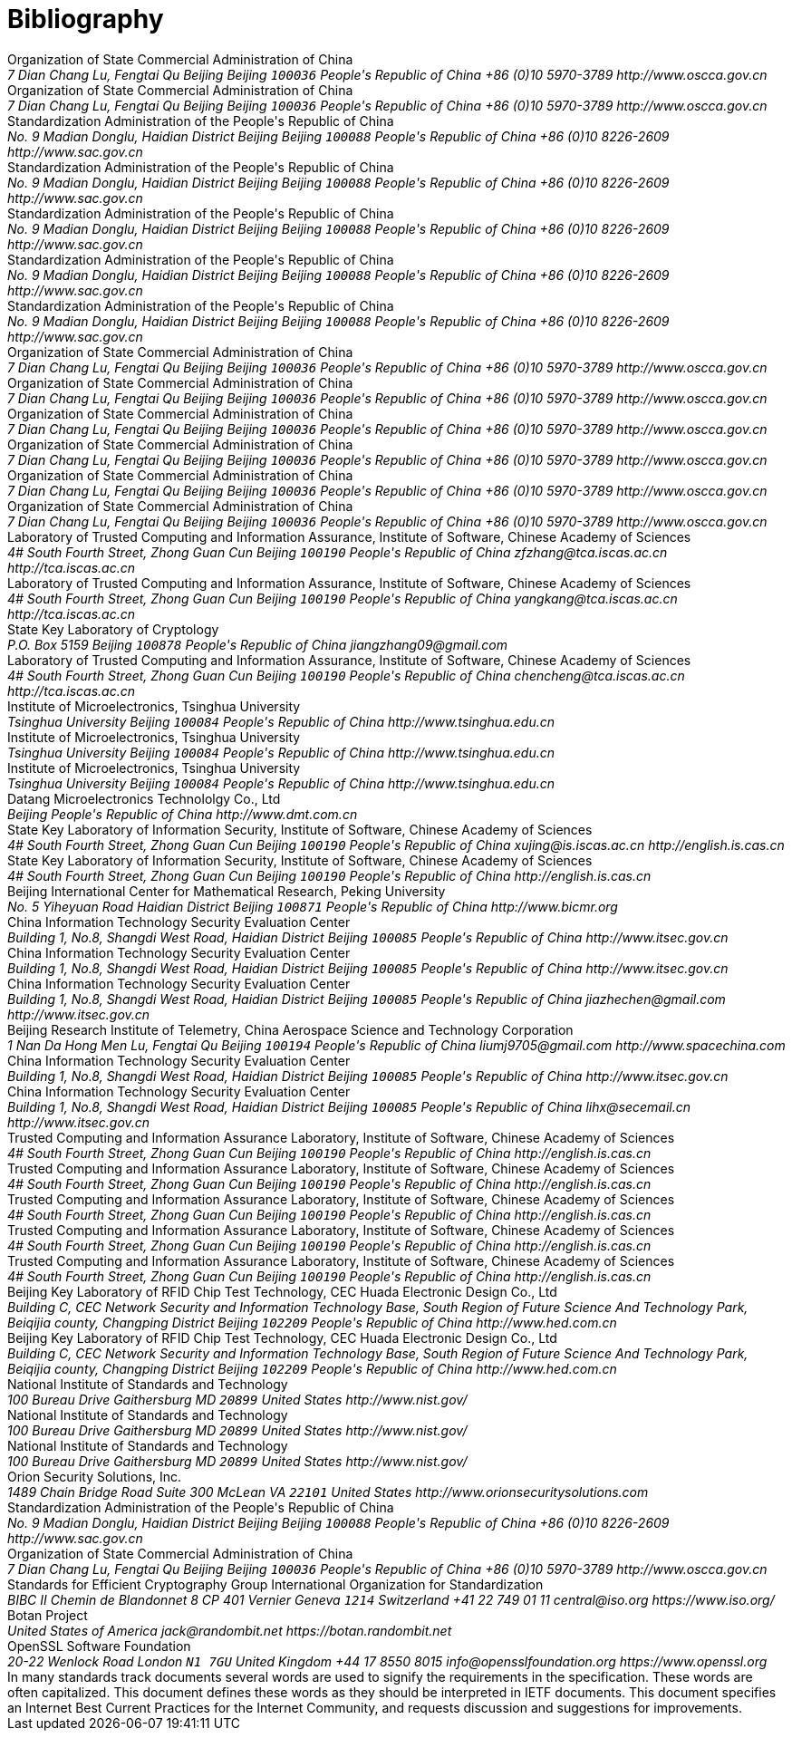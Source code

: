
[bibliography]
= Bibliography

//== Normative

//bibliography::norm[]

//== Informative

//bibliography::info[]

++++
<reference anchor='SM2' target='http://www.oscca.gov.cn/UpFile/2010122214822692.pdf'>
  <front>
    <title>Public Key Cryptographic Algorithm SM2 Based on Elliptic Curves</title>
    <author>
      <organization>Organization of State Commercial Administration of China</organization>
      <address>
        <postal>
         <street>7 Dian Chang Lu, Fengtai Qu</street>
         <city>Beijing</city>
         <region>Beijing</region>
         <code>100036</code>
         <country>People's Republic of China</country>
        </postal>
        <phone>+86 (0)10 5970-3789</phone>
        <!--<email>contact@oscca.gov.cn</email>-->
        <uri>http://www.oscca.gov.cn</uri>
      </address>
    </author>
    <date month='December' year='2010'/>
  </front>
</reference>

<reference anchor='GMT-0003-2012' target='http://www.oscca.gov.cn/Column/Column_32.htm'>
  <front>
    <title>GM/T 0003-2012: Public Key Cryptographic Algorithm SM2 Based on Elliptic Curves</title>
    <author>
      <organization>Organization of State Commercial Administration of China</organization>
      <address>
        <postal>
         <street>7 Dian Chang Lu, Fengtai Qu</street>
         <city>Beijing</city>
         <region>Beijing</region>
         <code>100036</code>
         <country>People's Republic of China</country>
        </postal>
        <phone>+86 (0)10 5970-3789</phone>
        <!--<email>contact@oscca.gov.cn</email>-->
        <uri>http://www.oscca.gov.cn</uri>
      </address>
    </author>
    <date day='21' month='March' year='2012'/>
  </front>
</reference>

<reference anchor='GBT.32918.1-2016' target='http://www.sac.gov.cn/was5/web/search?channelid=97779&amp;templet=gjcxjg_detail.jsp&amp;searchword=STANDARD_CODE=%27GB/T%2032918.1-2016%27'>
  <front>
    <title>GB/T 32918.1-2016 Information Security Technology -- Public Key Cryptographic Algorithm SM2 Based On Elliptic Curves -- Part 1: General</title>
    <author>
      <organization>Standardization Administration of the People's Republic of China</organization>
      <address>
        <postal>
         <street>No. 9 Madian Donglu, Haidian District</street>
         <city>Beijing</city>
         <region>Beijing</region>
         <code>100088</code>
         <country>People's Republic of China</country>
        </postal>
        <phone>+86 (0)10 8226-2609</phone>
        <uri>http://www.sac.gov.cn</uri>
      </address>
    </author>
    <date day='29' month='August' year='2016'/>
  </front>
</reference>

<reference anchor='GBT.32918.2-2016' target='http://www.sac.gov.cn/was5/web/search?channelid=97779&amp;templet=gjcxjg_detail.jsp&amp;searchword=STANDARD_CODE=%27GB/T%2032918.2-2016%27'>
  <front>
    <title>GB/T 32918.2-2016 Information Security Technology -- Public Key Cryptographic Algorithm SM2 Based On Elliptic Curves -- Part 2: Digital Signature Algorithm</title>
    <author>
      <organization>Standardization Administration of the People's Republic of China</organization>
      <address>
        <postal>
         <street>No. 9 Madian Donglu, Haidian District</street>
         <city>Beijing</city>
         <region>Beijing</region>
         <code>100088</code>
         <country>People's Republic of China</country>
        </postal>
        <phone>+86 (0)10 8226-2609</phone>
        <uri>http://www.sac.gov.cn</uri>
      </address>
    </author>
    <date day='29' month='August' year='2016'/>
  </front>
</reference>

<reference anchor='GBT.32918.3-2016' target="http://www.sac.gov.cn/was5/web/search?channelid=97779&amp;templet=gjcxjg_detail.jsp&amp;searchword=STANDARD_CODE=%27GB/T%2032918.3-2016%27">
  <front>
    <title>GB/T 32918.3-2016 Information Security Technology -- Public Key Cryptographic Algorithm SM2 Based On Elliptic Curves -- Part 3: Key Exchange</title>
    <author>
      <organization>Standardization Administration of the People's Republic of China</organization>
      <address>
        <postal>
         <street>No. 9 Madian Donglu, Haidian District</street>
         <city>Beijing</city>
         <region>Beijing</region>
         <code>100088</code>
         <country>People's Republic of China</country>
        </postal>
        <phone>+86 (0)10 8226-2609</phone>
        <uri>http://www.sac.gov.cn</uri>
      </address>
    </author>
    <date day='29' month='August' year='2016'/>
  </front>
</reference>

<reference anchor='GBT.32918.4-2016' target='http://www.sac.gov.cn/was5/web/search?channelid=97779&amp;templet=gjcxjg_detail.jsp&amp;searchword=STANDARD_CODE=%27GB/T%2032918.4-2016%27'>
  <front>
    <title>GB/T 32918.4-2016 Information Security Technology -- Public Key Cryptographic Algorithm SM2 Based On Elliptic Curves -- Part 4: Public Key Encryption Algorithm</title>
    <author>
      <organization>Standardization Administration of the People's Republic of China</organization>
      <address>
        <postal>
         <street>No. 9 Madian Donglu, Haidian District</street>
         <city>Beijing</city>
         <region>Beijing</region>
         <code>100088</code>
         <country>People's Republic of China</country>
        </postal>
        <phone>+86 (0)10 8226-2609</phone>
        <uri>http://www.sac.gov.cn</uri>
      </address>
    </author>
    <date day='29' month='August' year='2016'/>
  </front>
</reference>

<!-- <reference anchor='GBT.32918.5-2017' target='http://www.sac.gov.cn/was5/web/search?channelid=97779&amp;templet=gjcxjg_detail.jsp&amp;searchword=STANDARD_CODE=%27GB/T%2032918.5-2017%27'> -->
<reference anchor='GBT.32918.5-2017' target='http://www.gb688.cn/bzgk/gb/newGbInfo?hcno=728DEA8B8BB32ACFB6EF4BF449BC3077'>
  <front>
    <title>GB/T 32918.5-2017 Information Security Technology -- Public Key Cryptographic Algorithm SM2 Based On Elliptic Curves -- Part 5: Parameter Definition</title>
    <author>
      <organization>Standardization Administration of the People's Republic of China</organization>
      <address>
        <postal>
         <street>No. 9 Madian Donglu, Haidian District</street>
         <city>Beijing</city>
         <region>Beijing</region>
         <code>100088</code>
         <country>People's Republic of China</country>
        </postal>
        <phone>+86 (0)10 8226-2609</phone>
        <uri>http://www.sac.gov.cn</uri>
      </address>
    </author>
    <date day='12' month='May' year='2017'/>
  </front>
</reference>


<!-- <reference anchor='SM2-1' target='http://info.dacas.cn/sharedimages/ARTICLES/SMAlgorithms/SM2_1.pdf'> -->
<reference anchor='SM2-1' target='http://www.oscca.gov.cn/UpFile/2010122214822692.pdf'>
  <front>
    <title>Public Key Cryptographic Algorithm SM2 Based on Elliptic Curves -- Part 1: General</title>
    <author>
      <organization>Organization of State Commercial Administration of China</organization>
      <address>
        <postal>
         <street>7 Dian Chang Lu, Fengtai Qu</street>
         <city>Beijing</city>
         <region>Beijing</region>
         <code>100036</code>
         <country>People's Republic of China</country>
        </postal>
        <phone>+86 (0)10 5970-3789</phone>
        <!--<email>contact@oscca.gov.cn</email>-->
        <uri>http://www.oscca.gov.cn</uri>
      </address>
    </author>
    <date month='December' year='2010'/>
  </front>
</reference>

<!-- <reference anchor='SM2-2' target='http://info.dacas.cn/sharedimages/ARTICLES/SMAlgorithms/SM2_2.pdf'> -->
<reference anchor='SM2-2' target='http://www.oscca.gov.cn/UpFile/2010122214822692.pdf'>
  <front>
    <title>Public Key Cryptographic Algorithm SM2 Based on Elliptic Curves -- Part 2: Digital Signature Algorithm</title>
    <author>
      <organization>Organization of State Commercial Administration of China</organization>
      <address>
        <postal>
         <street>7 Dian Chang Lu, Fengtai Qu</street>
         <city>Beijing</city>
         <region>Beijing</region>
         <code>100036</code>
         <country>People's Republic of China</country>
        </postal>
        <phone>+86 (0)10 5970-3789</phone>
        <!--<email>contact@oscca.gov.cn</email>-->
        <uri>http://www.oscca.gov.cn</uri>
      </address>
    </author>
    <date month='December' year='2010'/>
  </front>
</reference>

<!-- <reference anchor='SM2-3' target='http://info.dacas.cn/sharedimages/ARTICLES/SMAlgorithms/SM2_3.pdf'> -->
<reference anchor='SM2-3' target='http://www.oscca.gov.cn/UpFile/2010122214822692.pdf'>
  <front>
    <title>Public Key Cryptographic Algorithm SM2 Based on Elliptic Curves -- Part 3: Key Exchange Protocol</title>
    <author>
      <organization>Organization of State Commercial Administration of China</organization>
      <address>
        <postal>
         <street>7 Dian Chang Lu, Fengtai Qu</street>
         <city>Beijing</city>
         <region>Beijing</region>
         <code>100036</code>
         <country>People's Republic of China</country>
        </postal>
        <phone>+86 (0)10 5970-3789</phone>
        <!--<email>contact@oscca.gov.cn</email>-->
        <uri>http://www.oscca.gov.cn</uri>
      </address>
    </author>
    <date month='December' year='2010'/>
  </front>
</reference>

<reference anchor='SM2-4' target='http://www.oscca.gov.cn/UpFile/2010122214822692.pdf'>
<!-- <reference anchor='SM2-4' target='http://info.dacas.cn/sharedimages/ARTICLES/SMAlgorithms/SM2_4.pdf'> -->
  <front>
    <title>Public Key Cryptographic Algorithm SM2 Based on Elliptic Curves -- Part 4: Public Key Encryption Algorithm</title>
    <author>
      <organization>Organization of State Commercial Administration of China</organization>
      <address>
        <postal>
         <street>7 Dian Chang Lu, Fengtai Qu</street>
         <city>Beijing</city>
         <region>Beijing</region>
         <code>100036</code>
         <country>People's Republic of China</country>
        </postal>
        <phone>+86 (0)10 5970-3789</phone>
        <!--<email>contact@oscca.gov.cn</email>-->
        <uri>http://www.oscca.gov.cn</uri>
      </address>

    </author>
    <date month='December' year='2010'/>
  </front>
</reference>

<!-- <reference anchor='SM2-5' target='http://info.dacas.cn/sharedimages/ARTICLES/SMAlgorithms/SM2_5.pdf'> -->
<reference anchor='SM2-5' target='http://www.oscca.gov.cn/UpFile/2010122214836668.pdf'>
  <front>
    <!--<title>Public Key Cryptographic Algorithm SM2 Recommended Elliptic Curves Parameters</title>-->
    <title>Public Key Cryptographic Algorithm SM2 Based on Elliptic Curves -- Part 5: Parameter definitions</title>
    <author>
      <organization>Organization of State Commercial Administration of China</organization>
      <address>
        <postal>
         <street>7 Dian Chang Lu, Fengtai Qu</street>
         <city>Beijing</city>
         <region>Beijing</region>
         <code>100036</code>
         <country>People's Republic of China</country>
        </postal>
        <phone>+86 (0)10 5970-3789</phone>
        <!--<email>contact@oscca.gov.cn</email>-->
        <uri>http://www.oscca.gov.cn</uri>
      </address>
    </author>
    <date month='December' year='2010'/>
  </front>
</reference>

<reference anchor='GMT-0006-2012' target='http://www.oscca.gov.cn/Column/Column_32.htm'>
  <front>
    <title>GM/T 0006-2012: Cryptographic Application Identifier Criterion Specification</title>
    <author>
      <organization>Organization of State Commercial Administration of China</organization>
      <address>
        <postal>
         <street>7 Dian Chang Lu, Fengtai Qu</street>
         <city>Beijing</city>
         <region>Beijing</region>
         <code>100036</code>
         <country>People's Republic of China</country>
        </postal>
        <phone>+86 (0)10 5970-3789</phone>
        <!--<email>contact@oscca.gov.cn</email>-->
        <uri>http://www.oscca.gov.cn</uri>
      </address>
    </author>
    <date day='21' month='March' year='2012'/>
  </front>
</reference>

<reference anchor='SM2-SigSecurity' target='https://link.springer.com/chapter/10.1007/978-3-319-27152-1_7'>
  <front>
    <title>Security of the SM2 Signature Scheme Against Generalized Key Substitution Attacks</title>
<!-- International Conference on Research in Security Standardisation
Security Standardisation Research pp 140-153 -->
    <author initials="Z." surname="Zhang" fullname="Zhenfeng Zhang">
      <organization>Laboratory of Trusted Computing and Information Assurance, Institute of Software, Chinese Academy of Sciences</organization>
      <address>
        <postal>
          <street>4# South Fourth Street, Zhong Guan Cun</street>
          <city>Beijing</city>
          <code>100190</code>
          <country>People's Republic of China</country>
        </postal>
        <email>zfzhang@tca.iscas.ac.cn</email>
        <uri>http://tca.iscas.ac.cn</uri>
      </address>
    </author>
    <author initials="K." surname="Yang" fullname="Kang Yang">
      <organization>Laboratory of Trusted Computing and Information Assurance, Institute of Software, Chinese Academy of Sciences</organization>
      <address>
        <postal>
          <street>4# South Fourth Street, Zhong Guan Cun</street>
          <city>Beijing</city>
          <code>100190</code>
          <country>People's Republic of China</country>
        </postal>
        <email>yangkang@tca.iscas.ac.cn</email>
        <uri>http://tca.iscas.ac.cn</uri>
      </address>
    </author>
    <author initials="J." surname="Zhang" fullname="Jiang Zhang">
      <organization>State Key Laboratory of Cryptology</organization>
      <address>
        <postal>
          <street>P.O. Box 5159</street>
          <city>Beijing</city>
          <code>100878</code>
          <country>People's Republic of China</country>
        </postal>
        <email>jiangzhang09@gmail.com</email>
      </address>
    </author>
    <author initials="C." surname="Chen" fullname="Cheng Chen">
      <organization>Laboratory of Trusted Computing and Information Assurance, Institute of Software, Chinese Academy of Sciences</organization>
      <address>
        <postal>
          <street>4# South Fourth Street, Zhong Guan Cun</street>
          <city>Beijing</city>
          <code>100190</code>
          <country>People's Republic of China</country>
        </postal>
        <email>chencheng@tca.iscas.ac.cn</email>
        <uri>http://tca.iscas.ac.cn</uri>
      </address>
    </author>
    <date day='9' month='December' year='2015'/>
  </front>
</reference>

<reference anchor='SM2-Template' target='https://doi.org/10.1109/CIS.2014.66'>
  <front>
    <title>A Novel Template Attack on wNAF Algorithm of ECC</title>
<!--2014 Tenth International Conference on Computational Intelligence and Security, Kunming, 2014, pp. 671-675.-->
    <author initials="Z." surname="Zhang" fullname="Zhenbin Zhang">
      <organization>Institute of Microelectronics, Tsinghua University</organization>
      <address>
        <postal>
          <street>Tsinghua University</street>
          <city>Beijing</city>
          <code>100084</code>
          <country>People's Republic of China</country>
        </postal>
        <uri>http://www.tsinghua.edu.cn</uri>
      </address>
    </author>
    <author initials="L." surname="Wu" fullname="Liji Wu">
      <organization>Institute of Microelectronics, Tsinghua University</organization>
      <address>
        <postal>
          <street>Tsinghua University</street>
          <city>Beijing</city>
          <code>100084</code>
          <country>People's Republic of China</country>
        </postal>
        <uri>http://www.tsinghua.edu.cn</uri>
      </address>
    </author>
    <author initials="Z." surname="Mu" fullname="Zhaoli Mu">
      <organization>Institute of Microelectronics, Tsinghua University</organization>
      <address>
        <postal>
          <street>Tsinghua University</street>
          <city>Beijing</city>
          <code>100084</code>
          <country>People's Republic of China</country>
        </postal>
        <uri>http://www.tsinghua.edu.cn</uri>
      </address>
    </author>
    <author initials="X." surname="Zhang" fullname="Xiangmin Zhang">
      <organization>Datang Microelectronics Technololgy Co., Ltd</organization>
      <address>
        <postal>
          <city>Beijing</city>
          <country>People's Republic of China</country>
        </postal>
        <uri>http://www.dmt.com.cn</uri>
      </address>
    </author>
    <date month='November' year='2014'/>
  </front>
</reference>

<reference anchor='SM2-KEP-Comments' target='https://dx.doi.org/10.1007/978-3-642-25513-7_12'>
  <front>
    <title>Comments on the SM2 Key Exchange Protocol</title>
<!--bookTitle="Cryptology and Network Security: 10th International Conference, CANS 2011, Sanya, China, December 10-12, 2011. Proceedings",-->
    <author initials="X." surname="Xu" fullname="Jing Xu">
      <organization>State Key Laboratory of Information Security, Institute of Software, Chinese Academy of Sciences</organization>
      <address>
        <postal>
          <street>4# South Fourth Street, Zhong Guan Cun</street>
          <city>Beijing</city>
          <code>100190</code>
          <country>People's Republic of China</country>
        </postal>
        <email>xujing@is.iscas.ac.cn</email>
        <uri>http://english.is.cas.cn</uri>
      </address>
    </author>
    <author initials="D." surname="Feng" fullname="Dengguo Feng">
      <organization>State Key Laboratory of Information Security, Institute of Software, Chinese Academy of Sciences</organization>
      <address>
        <postal>
          <street>4# South Fourth Street, Zhong Guan Cun</street>
          <city>Beijing</city>
          <code>100190</code>
          <country>People's Republic of China</country>
        </postal>
        <uri>http://english.is.cas.cn</uri>
      </address>
    </author>
    <date day='10' month='December' year='2011'/>
  </front>
</reference>

<reference anchor='SM2-DSA-Nonces' target='https://dx.doi.org/10.1007/978-3-319-12087-4_22'>
  <front>
    <title>Partially Known Nonces and Fault Injection Attacks on SM2 Signature Algorithm</title>
<!--Information Security and Cryptology: 9th International Conference, Inscrypt 2013, Guangzhou, China, November 27-30, 2013, Revised Selected Papers-->
    <author initials="M." surname="Liu" fullname="Mingjie Liu">
      <organization>Beijing International Center for Mathematical Research, Peking University</organization>
      <address>
        <postal>
          <street>No. 5 Yiheyuan Road Haidian District</street>
          <city>Beijing</city>
          <code>100871</code>
          <country>People's Republic of China</country>
        </postal>
        <uri>http://www.bicmr.org</uri>
      </address>
    </author>
    <author initials="J." surname="Chen" fullname="Jiazhe Chen">
      <organization>China Information Technology Security Evaluation Center</organization>
      <address>
        <postal>
          <street>Building 1, No.8, Shangdi West Road, Haidian District</street>
          <city>Beijing</city>
          <code>100085</code>
          <country>People's Republic of China</country>
        </postal>
        <uri>http://www.itsec.gov.cn</uri>
      </address>
    </author>
    <author initials="H." surname="Li" fullname="Hexin Li">
      <organization>China Information Technology Security Evaluation Center</organization>
      <address>
        <postal>
          <street>Building 1, No.8, Shangdi West Road, Haidian District</street>
          <city>Beijing</city>
          <code>100085</code>
          <country>People's Republic of China</country>
        </postal>
        <uri>http://www.itsec.gov.cn</uri>
      </address>
    </author>
    <date day='27' month='November' year='2013'/>
  </front>
</reference>

<reference anchor='SM2-DSA-Nonces2' target='https://doi.acm.org/10.1145/2714576.2714587'>
  <front>
    <title>Mind Your Nonces Moving: Template-Based Partially-Sharing Nonces Attack on SM2 Digital Signature Algorithm</title>
<!--Proceedings of the 10th ACM Symposium on Information, Computer and Communications Security (ASIA CCS '15)-->
    <author initials="J." surname="Chen" fullname="Jiazhe Chen">
      <organization>China Information Technology Security Evaluation Center</organization>
      <address>
        <postal>
          <street>Building 1, No.8, Shangdi West Road, Haidian District</street>
          <city>Beijing</city>
          <code>100085</code>
          <country>People's Republic of China</country>
        </postal>
        <email>jiazhechen@gmail.com</email>
        <uri>http://www.itsec.gov.cn</uri>
      </address>
    </author>
    <author initials="M." surname="Liu" fullname="Mingjie Liu">
      <organization>Beijing Research Institute of Telemetry, China Aerospace Science and Technology Corporation</organization>
      <address>
        <postal>
          <street>1 Nan Da Hong Men Lu, Fengtai Qu</street>
          <city>Beijing</city>
          <code>100194</code>
          <country>People's Republic of China</country>
        </postal>
        <email>liumj9705@gmail.com</email>
        <uri>http://www.spacechina.com</uri>
      </address>
    </author>
    <author initials="H." surname="Shi" fullname="Hongsong Shi">
      <organization>China Information Technology Security Evaluation Center</organization>
      <address>
        <postal>
          <street>Building 1, No.8, Shangdi West Road, Haidian District</street>
          <city>Beijing</city>
          <code>100085</code>
          <country>People's Republic of China</country>
        </postal>
        <uri>http://www.itsec.gov.cn</uri>
        <!--<email>unknown</email>-->
      </address>
    </author>
    <author initials="H." surname="Li" fullname="Hexin Li">
      <organization>China Information Technology Security Evaluation Center</organization>
      <address>
        <postal>
          <street>Building 1, No.8, Shangdi West Road, Haidian District</street>
          <city>Beijing</city>
          <code>100085</code>
          <country>People's Republic of China</country>
        </postal>
        <email>lihx@secemail.cn</email>
        <uri>http://www.itsec.gov.cn</uri>
      </address>
    </author>
    <date day='27' month='November' year='2015'/>
  </front>
</reference>

<reference anchor='SM2-DSA-Lattice' target='https://doi.org/10.1007/978-3-319-29814-6_6'>
  <front>
    <title>Practical Lattice-Based Fault Attack and Countermeasure on SM2 Signature Algorithm</title>
<!--Information and Communications Security. ICICS 2015. Lecture Notes in Computer Science, vol 9543. Springer, Cham-->
    <author initials="W." surname="Cao" fullname="Weiqiong Cao">
      <organization>Trusted Computing and Information Assurance Laboratory, Institute of Software, Chinese Academy of Sciences</organization>
      <address>
        <postal>
          <street>4# South Fourth Street, Zhong Guan Cun</street>
          <city>Beijing</city>
          <code>100190</code>
          <country>People's Republic of China</country>
        </postal>
        <uri>http://english.is.cas.cn</uri>
      </address>
    </author>
    <author initials="J." surname="Feng" fullname="Jingyi Feng">
      <organization>Trusted Computing and Information Assurance Laboratory, Institute of Software, Chinese Academy of Sciences</organization>
      <address>
        <postal>
          <street>4# South Fourth Street, Zhong Guan Cun</street>
          <city>Beijing</city>
          <code>100190</code>
          <country>People's Republic of China</country>
        </postal>
        <uri>http://english.is.cas.cn</uri>
      </address>
    </author>
    <author initials="S." surname="Zhu" fullname="Shaofeng Zhu">
      <organization>Trusted Computing and Information Assurance Laboratory, Institute of Software, Chinese Academy of Sciences</organization>
      <address>
        <postal>
          <street>4# South Fourth Street, Zhong Guan Cun</street>
          <city>Beijing</city>
          <code>100190</code>
          <country>People's Republic of China</country>
        </postal>
        <uri>http://english.is.cas.cn</uri>
      </address>
    </author>
    <author initials="H." surname="Chen" fullname="Hua Chen">
      <organization>Trusted Computing and Information Assurance Laboratory, Institute of Software, Chinese Academy of Sciences</organization>
      <address>
        <postal>
          <street>4# South Fourth Street, Zhong Guan Cun</street>
          <city>Beijing</city>
          <code>100190</code>
          <country>People's Republic of China</country>
        </postal>
        <uri>http://english.is.cas.cn</uri>
      </address>
    </author>
    <author initials="W." surname="Wu" fullname="Wenling Wu">
      <organization>Trusted Computing and Information Assurance Laboratory, Institute of Software, Chinese Academy of Sciences</organization>
      <address>
        <postal>
          <street>4# South Fourth Street, Zhong Guan Cun</street>
          <city>Beijing</city>
          <code>100190</code>
          <country>People's Republic of China</country>
        </postal>
        <uri>http://english.is.cas.cn</uri>
      </address>
    </author>
    <author initials="X." surname="Han" fullname="Xucang Han">
      <organization>Beijing Key Laboratory of RFID Chip Test Technology, CEC Huada Electronic Design Co., Ltd</organization>
      <address>
        <postal>
          <street>Building C, CEC Network Security and Information Technology Base, South Region of Future Science And Technology Park, Beiqijia county, Changping District</street>
          <city>Beijing</city>
          <code>102209</code>
          <country>People's Republic of China</country>
        </postal>
        <uri>http://www.hed.com.cn</uri>
      </address>
    </author>
    <author initials="X." surname="Zheng" fullname="Xiaoguang Zheng">
      <organization>Beijing Key Laboratory of RFID Chip Test Technology, CEC Huada Electronic Design Co., Ltd</organization>
      <address>
        <postal>
          <street>Building C, CEC Network Security and Information Technology Base, South Region of Future Science And Technology Park, Beiqijia county, Changping District</street>
          <city>Beijing</city>
          <code>102209</code>
          <country>People's Republic of China</country>
        </postal>
        <uri>http://www.hed.com.cn</uri>
      </address>
    </author>
    <date month='November' year='2016'/>
  </front>
</reference>

<reference anchor='NIST.SP.800-56Ar2' target='http://dx.doi.org/10.6028/NIST.SP.800-56Ar2'>
  <front>
    <title>SP 800-56Ar2 Recommendation for Pair-Wise Key Establishment Schemes Using Discrete Logarithm Cryptography</title>
    <author initials="B." surname="Barker" fullname="Elaine B. Barker">
      <organization>National Institute of Standards and Technology</organization>
      <address>
        <postal>
          <street>100 Bureau Drive</street>
          <city>Gaithersburg</city>
          <region>MD</region>
          <code>20899</code>
          <country>United States</country>
        </postal>
        <uri>http://www.nist.gov/</uri>
      </address>
    </author>
    <author initials="L." surname="Chen" fullname="Lily Chen">
      <organization>National Institute of Standards and Technology</organization>
      <address>
        <postal>
          <street>100 Bureau Drive</street>
          <city>Gaithersburg</city>
          <region>MD</region>
          <code>20899</code>
          <country>United States</country>
        </postal>
        <uri>http://www.nist.gov/</uri>
      </address>
    </author>
    <author initials="A." surname="Roginsky" fullname="Allen Roginsky">
      <organization>National Institute of Standards and Technology</organization>
      <address>
        <postal>
          <street>100 Bureau Drive</street>
          <city>Gaithersburg</city>
          <region>MD</region>
          <code>20899</code>
          <country>United States</country>
        </postal>
        <uri>http://www.nist.gov/</uri>
      </address>
    </author>
    <author initials="M." surname="Smid" fullname="Miles Smid">
      <organization>Orion Security Solutions, Inc.</organization>
      <address>
        <postal>
          <street>1489 Chain Bridge Road</street>
          <street>Suite 300</street>
          <city>McLean</city>
          <region>VA</region>
          <code>22101</code>
          <country>United States</country>
        </postal>
        <uri>http://www.orionsecuritysolutions.com</uri>
      </address>
    </author>
    <date month='May' year='2013'/>
  </front>
</reference>


<reference anchor='GBT.32905-2016' target='www.gb688.cn/bzgk/gb/newGbInfo?hcno=45B1A67F20F3BF339211C391E9278F5E'>
<!--http://www.sac.gov.cn/SACSearch/search?channelid=97779&templet=gjcxjg_detail.jsp&searchword=STANDARD_CODE=%27GB/T%2032905-2016%27 -->
  <front>
    <title>GB/T 32905-2016: Information security techniques -- SM3 cryptographic hash algorithm</title>
    <author>
      <organization>Standardization Administration of the People's Republic of China</organization>
      <address>
        <postal>
         <street>No. 9 Madian Donglu, Haidian District</street>
         <city>Beijing</city>
         <region>Beijing</region>
         <code>100088</code>
         <country>People's Republic of China</country>
        </postal>
        <phone>+86 (0)10 8226-2609</phone>
        <!--<email>contact@oscca.gov.cn</email>-->
        <uri>http://www.sac.gov.cn</uri>
      </address>
    </author>
    <date day='29' month='August' year='2016'/>
  </front>
</reference>

<reference anchor='OSCCA' target='http://www.oscca.gov.cn'>
  <front>
    <title>Organization of State Commercial Administration of China</title>
    <author>
      <organization>Organization of State Commercial Administration of China</organization>
      <address>
        <postal>
         <street>7 Dian Chang Lu, Fengtai Qu</street>
         <city>Beijing</city>
         <region>Beijing</region>
         <code>100036</code>
         <country>People's Republic of China</country>
        </postal>
        <phone>+86 (0)10 5970-3789</phone>
        <!--<email>contact@oscca.gov.cn</email>-->
        <uri>http://www.oscca.gov.cn</uri>
      </address>
    </author>
    <date month='May' year='2017'/>
  </front>
</reference>

<reference anchor='SEC1' target='http://www.secg.org/SEC1-Ver-1.0.pdf'>
  <front>
    <title>SEC 1: Elliptic Curve Cryptography</title>
    <author>
      <organization>Standards for Efficient Cryptography Group</organization>
    </author>
    <date month='September' year='2010'/>
  </front>
</reference>

<reference anchor='ISO.IEC.14888-3' target='https://www.iso.org/standard/70631.html'>
  <front>
    <title>ISO/IEC 14888-3:2016-03 -- Information technology -- Security techniques -- Digital signatures with appendix -- Part 3: Discrete logarithm based mechanisms</title>
    <author>
      <organization>International Organization for Standardization</organization>
      <address>
        <postal>
          <street>BIBC II</street>
          <street>Chemin de Blandonnet 8</street>
          <street>CP 401</street>
          <city>Vernier</city>
          <region>Geneva</region>
          <code>1214</code>
          <country>Switzerland</country>
        </postal>
        <phone>+41 22 749 01 11</phone>
        <email>central@iso.org</email>
        <uri>https://www.iso.org/</uri>
      </address>
    </author>
    <date day='04' month='September' year='2017'/>
  </front>
</reference>

<reference anchor='BOTAN' target='https://botan.randombit.net'>
  <front>
    <title>Botan: Crypto and TLS for C++11</title>
    <author initials="J. E." surname="Lloyd" fullname="Jack E. Lloyd">
      <organization>Botan Project</organization>
      <address>
        <postal>
          <street></street>
          <country>United States of America</country>
        </postal>
        <email>jack@randombit.net</email>
        <uri>https://botan.randombit.net</uri>
      </address>
    </author>
    <date day='31' month='October' year='2017'/>
  </front>
</reference>

<reference anchor='OPENSSL' target='https://www.openssl.org'>
  <front>
    <title>OpenSSL: Cryptography and SSL/TLS Toolkit</title>
    <author>
      <organization>OpenSSL Software Foundation</organization>
      <address>
        <postal>
          <street>20-22 Wenlock Road</street>
          <city>London</city>
          <code>N1 7GU</code>
          <country>United Kingdom</country>
        </postal>
        <phone>+44 17 8550 8015</phone>
        <email>info@opensslfoundation.org</email>
        <uri>https://www.openssl.org</uri>
      </address>
    </author>
    <date day='31' month='October' year='2017'/>
  </front>
</reference>

<reference anchor="RFC2119" target="https://www.rfc-editor.org/info/rfc2119">
  <front>
    <title>Key words for use in RFCs to Indicate Requirement Levels</title>
    <author initials="S." surname="Bradner" fullname="S. Bradner">
      <organization/>
    </author>
    <date year="1997" month="March"/>
    <abstract>
      <t>In many standards track documents several words are used to signify the requirements in the specification.  These words are often capitalized. This document defines these words as they should be interpreted in IETF documents.  This document specifies an Internet Best Current Practices for the Internet Community, and requests discussion and suggestions for improvements.</t>
    </abstract>
  </front>
  <seriesInfo name="BCP" value="14"/>
  <seriesInfo name="RFC" value="2119"/>
  <seriesInfo name="DOI" value="10.17487/RFC2119"/>
</reference>
++++
